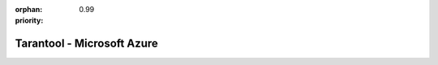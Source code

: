 :orphan:
:priority: 0.99

---------------------------
Tarantool - Microsoft Azure
---------------------------

.. container:: b-os-installation-body

    .. container:: b-os-installation-menu

        .. include:: menu.rst

    .. wp_section::
        :title: Microsoft Azure
        :class: b-os-installation-content

        Tarantool images are available at `Microsoft Azure`_.

.. _Microsoft Azure: https://azure.microsoft.com/en-us/marketplace/partners/my-com/tarantool/

